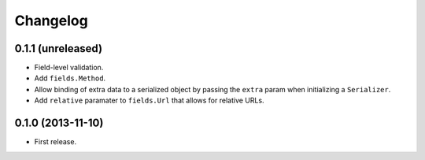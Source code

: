Changelog
---------

0.1.1 (unreleased)
++++++++++++++++++

* Field-level validation.
* Add ``fields.Method``.
* Allow binding of extra data to a serialized object by passing the ``extra`` param when initializing a ``Serializer``.
* Add ``relative`` paramater to ``fields.Url`` that allows for relative URLs.

0.1.0 (2013-11-10)
++++++++++++++++++

* First release.
